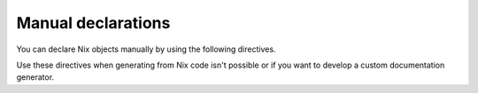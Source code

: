 Manual declarations
===================

.. highlight:: rst

You can declare Nix objects manually
by using the following directives.

Use these directives when generating from Nix code isn't possible
or if you want to develop a custom documentation generator.

.. seealso::
   :doc:`../examples/manual-example` for more manual usage examples.

.. rst:directive:: .. nix:option:: name

   Describes a option from the NixOS module system.

   For example::

      .. nix:option:: service.my-service.enable

         My option description

   Is redendered as:

      .. nix:option:: service.my-service.enable
         :no-index:

         My option description

   .. rubric:: Options

   .. rst:directive:option:: type
      :type: text

      The type of the option,
      for example ``list of string``.

   .. rst:directive:option:: read-only

      Add this option of the option is read-only.

   .. rst:directive:option:: declaration
      :type: text

      A link to the source code.
      See the :confval:`nix_linkcode_resolve` configuration
      to generate a ``[source]`` link.

   .. rst:directive:option:: short-toc-name

      Whether to show a short name in the table of contents.

   Other standard domain options are supported,
   see the Sphinx domain :ref:`Basic Markup <basic-domain-markup>` documentation.

.. rst:directive:: .. nix:package:: name

   Describes a Nix package.

   Use :ref:`field-lists <rst-field-lists>` after the description
   to describe the package's metadata

   For example::

      .. nix:package:: myProject.myPackage

         My package description

         :version: 0.0.0-rc1
         :license: EUPL-1.2

   Will be redendered as:

   .. nix:package:: myProject.myPackage
      :no-index:

      My package description

      :version: 0.0.0-rc1
      :license: EUPL-1.2

   .. rubric:: Options

   .. rst:directive:option:: declaration
      :type: text

      A link to the source code.
      See the :confval:`nix_linkcode_resolve` configuration
      to generate a ``[source]`` link.

   .. rst:directive:option:: short-toc-name

      Whether to show a short name in the table of contents.

   Other standard domain options are supported,
   see the Sphinx domain :ref:`Basic Markup <basic-domain-markup>` documentation.

